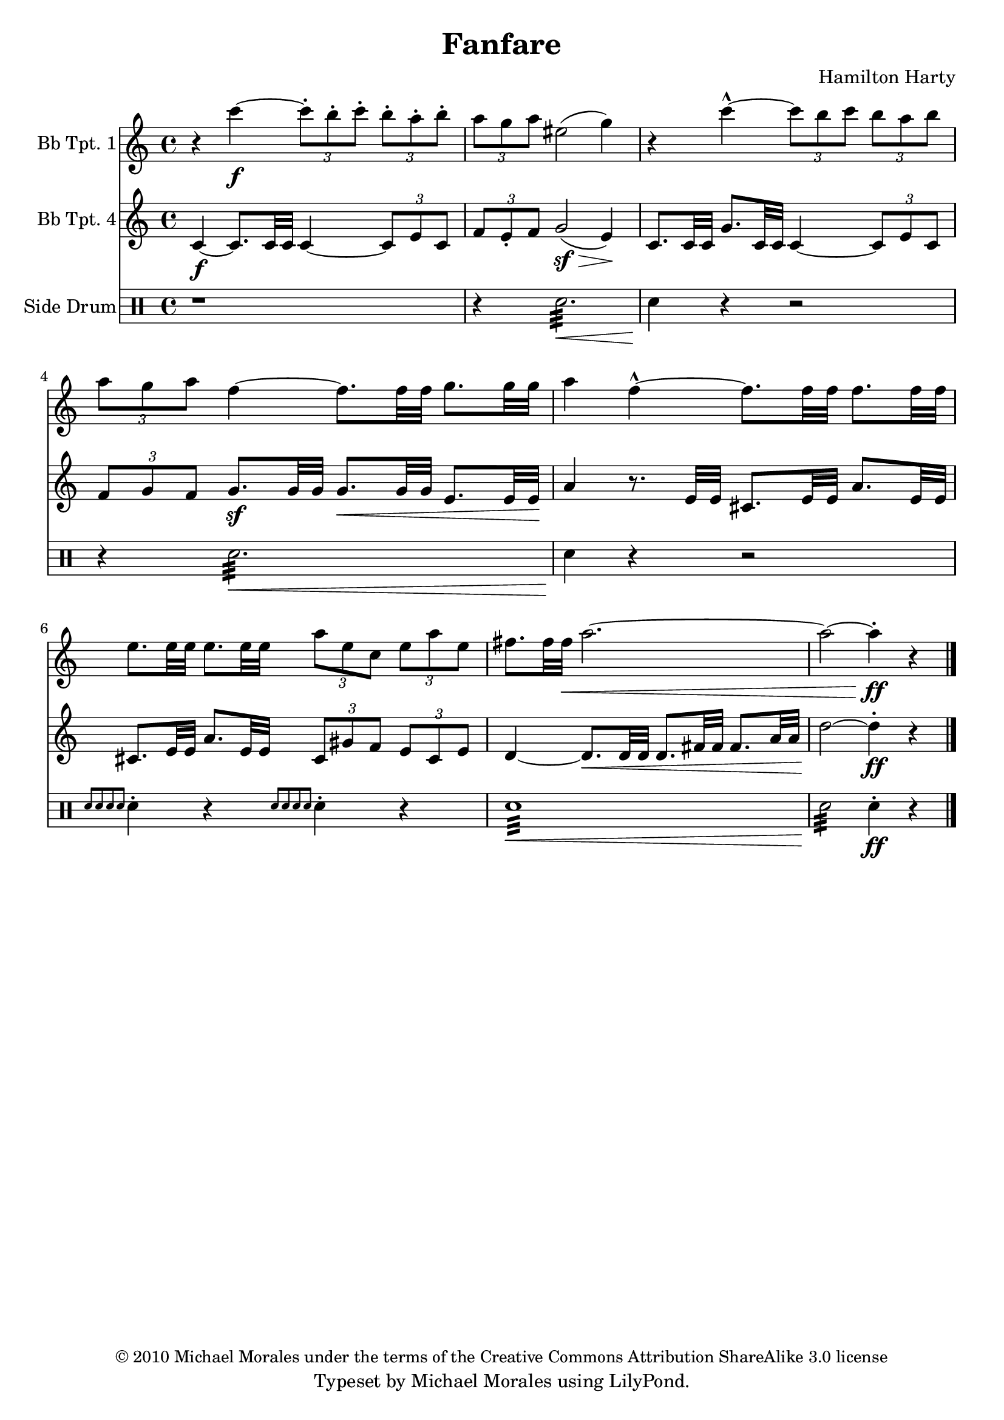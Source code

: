% Created on Sat May 28 21:45:03 PDT 2011
%----------------------------------------------------------------------------
%If there are any errors or anything you want to praise/complain about please
%feel free to contact me at thenewmikemoral [at] aol [dot] com.
%
%This file is based on a public domain score is released under the
%Creative Commons Attribution ShareAlike 3.0 License.
%
%Last updated 29 May 2011 at 20:26 PST
%----------------------------------------------------------------------------

\version "2.12.3"

\header {
	title = "Fanfare" 
	composer = "Hamilton Harty"
	copyright = \markup { \small "© 2010 Michael Morales under the terms of the Creative Commons Attribution ShareAlike 3.0 license" }
 	tagline = "Typeset by Michael Morales using LilyPond."

}



staffTrumpetI=\new Staff {
	\time 4/4
	\set Staff.instrumentName = "Bb Tpt. 1"
	\set Staff.midiInstrument = "trumpet"
	\transposition ais,
	\key c \major
	\clef treble
	\relative c' { 	
		r4 c''4-\f ~ \times 2/3 { c8-. b-. c-. } \times 2/3 { b-. a-. b-. }
		\times 2/3 { a g a } eis2( g4)
		r4 c4-^ ~ \times 2/3 { c8 b c } \times 2/3 { b a b }
		\times 2/3 { a g a } f4 ~ f8.[ f32 f] g8.[ g32 g]
		a4 f4-^ ~ f8.[ f32 f] f8.[ f32 f]
		e8.[ e32 e] e8.[ e32 e] \times 2/3 { a8 e c } \times 2/3 { e a e }
		fis8.[ fis32 fis]\< a2.~
		a2 ~ a4-.-\ff \! r4

	\bar "|."
	}
}

staffTrumpetIV = \new Staff {
	\set Staff.instrumentName = "Bb Tpt. 4"
	\set Staff.midiInstrument = "trumpet"
	\transposition ais,
	\key c \major
	\clef treble
	\relative c' { 	
		c4-\f ~ c8.[ c32 c] c4 ~ \times 2/3 { c8 e c }
		\times 2/3 { f8 e-. f } g2-\sf( \> e4) \!
		c8.[ c32 c] g'8.[ c,32 c] c4 ~ \times 2/3 { c8 e c }
		\times 2/3 { f8 g f } g8.-\sf[ g32 g] g8.[\< g32 g] e8.[ e32 e]\!
		a4 r8. e32 e cis8.[ e32 e] a8.[ e32 e]
		cis8.[ e32 e] a8.[ e32 e] \times 2/3 { cis8 gis' f } \times 2/3 { e8 cis e }
		d4 ~ d8.[ \< d32 d] d8.[ fis32 fis] fis8.[ a32 a] d2 \! ~ d4-.-\ff r4

	\bar "|."
	}

}
staffPercussion = \new DrumStaff {
	\set Staff.instrumentName = "Side Drum"
	\new DrumVoice {
		\drummode {
		r1
		r4 snare2.:32 \< 
		snare4\! r4 r2
		r4 snare2.:32 \< 
		snare4\! r4 r2
		\grace { snare8[ snare snare snare] } snare4-. r4 \grace { snare8[ snare snare snare] } snare4-. r4
		snare1:32 \<
		snare2:32 \! snare4-.-\ff r4


		}
	}
	\bar "|."
	}

\score {
	<<
		\staffTrumpetI
		\staffTrumpetIV
		\staffPercussion
	>>
	
	\midi {
	}

  \layout {
  }
}

\paper {
}


